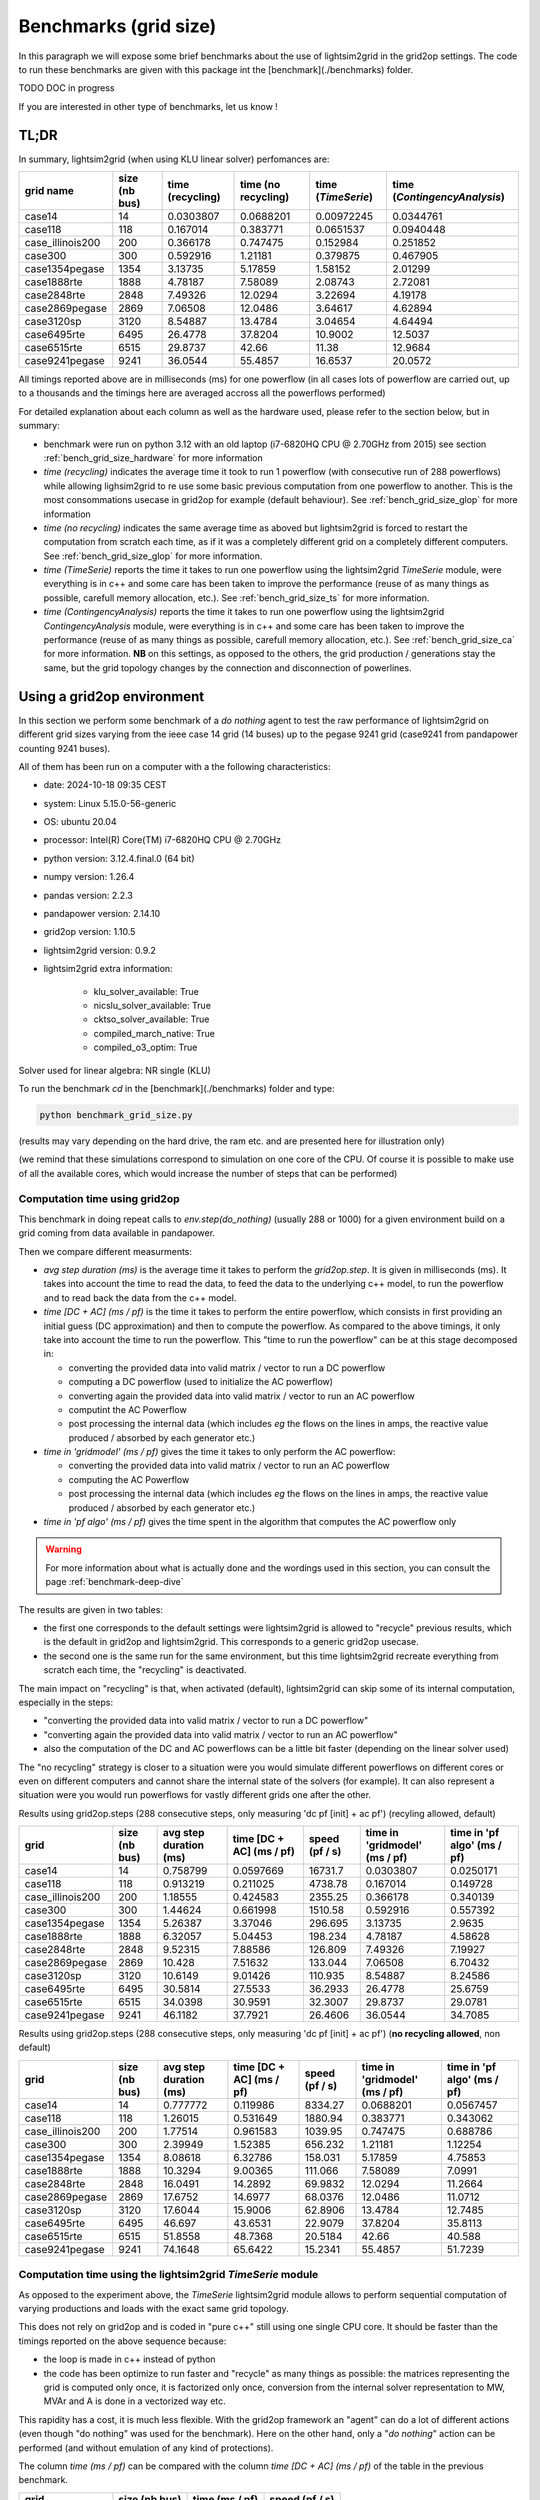 .. _benchmark-grid-size:

Benchmarks (grid size)
======================

In this paragraph we will expose some brief benchmarks about the use of lightsim2grid in the grid2op settings.
The code to run these benchmarks are given with this package int the [benchmark](./benchmarks) folder.

TODO DOC in progress

If you are interested in other type of benchmarks, let us know !

TL;DR
-------

In summary, lightsim2grid (when using KLU linear solver) perfomances are:

================  ===============  ===================  =====================  =====================  ================================    
grid  name         size (nb bus)    time (recycling)    time (no recycling)     time (`TimeSerie`)       time (`ContingencyAnalysis`)    
================  ===============  ===================  =====================  =====================  ================================    
case14                         14         0.0303807          0.0688201               0.00972245                   0.0344761       
case118                       118         0.167014           0.383771                0.0651537                    0.0940448  
case_illinois200              200         0.366178           0.747475                0.152984                     0.251852    
case300                       300         0.592916           1.21181                 0.379875                     0.467905   
case1354pegase               1354         3.13735            5.17859                 1.58152                      2.01299         
case1888rte                  1888         4.78187            7.58089                 2.08743                      2.72081      
case2848rte                  2848         7.49326           12.0294                  3.22694                      4.19178    
case2869pegase               2869         7.06508           12.0486                  3.64617                      4.62894         
case3120sp                   3120         8.54887           13.4784                  3.04654                      4.64494         
case6495rte                  6495        26.4778            37.8204                 10.9002                      12.5037              
case6515rte                  6515        29.8737            42.66                   11.38                        12.9684         
case9241pegase               9241        36.0544            55.4857                 16.6537                      20.0572      
================  ===============  ===================  =====================  =====================  ================================        

All timings reported above are in milliseconds (ms) for one powerflow (in all cases lots of powerflow are carried out, up to a thousands
and the timings here are averaged accross all the powerflows performed)

For detailed explanation about each column as well as the hardware used, please refer to the section below, but in summary:

- benchmark were run on python 3.12 with an old laptop (i7-6820HQ CPU @ 2.70GHz from 2015) see section :ref:`bench_grid_size_hardware`
  for more information
- `time (recycling)` indicates the average time it took to run 1 powerflow (with consecutive run of 288 powerflows)
  while allowing lighsim2grid to re use some basic previous computation from one powerflow to another. This is the most consommations
  usecase in grid2op for example (default behaviour). See :ref:`bench_grid_size_glop` for more information
- `time (no recycling)` indicates the same average time as aboved but lightsim2grid is forced to restart the 
  computation from scratch each time, as if it was a completely different grid on a completely different computers. 
  See :ref:`bench_grid_size_glop` for more information.
- `time (TimeSerie)` reports the time it takes to run one powerflow using the lightsim2grid `TimeSerie` module, were 
  everything is in c++ and some care has been taken to improve the performance (reuse of as many things as possible, 
  carefull memory allocation, etc.). See :ref:`bench_grid_size_ts` for more information.
- `time (ContingencyAnalysis)` reports the time it takes to run one powerflow using the lightsim2grid `ContingencyAnalysis` module, were 
  everything is in c++ and some care has been taken to improve the performance (reuse of as many things as possible, 
  carefull memory allocation, etc.). See :ref:`bench_grid_size_ca` for more information. **NB** on this settings, 
  as opposed to the others, the grid production / generations stay the same, but the grid topology changes by the
  connection and disconnection of powerlines.

.. _bench_grid_size_hardware:

Using a grid2op environment
----------------------------
In this section we perform some benchmark of a `do nothing` agent to test the raw performance of lightsim2grid
on different grid sizes varying from the ieee case 14 grid (14 buses) up to the pegase 9241 grid (case9241 from pandapower
counting 9241 buses).

All of them has been run on a computer with a the following characteristics:

- date: 2024-10-18 09:35  CEST
- system: Linux 5.15.0-56-generic
- OS: ubuntu 20.04
- processor: Intel(R) Core(TM) i7-6820HQ CPU @ 2.70GHz
- python version: 3.12.4.final.0 (64 bit)
- numpy version: 1.26.4
- pandas version: 2.2.3
- pandapower version: 2.14.10
- grid2op version: 1.10.5
- lightsim2grid version: 0.9.2
- lightsim2grid extra information: 

	- klu_solver_available: True 
	- nicslu_solver_available: True 
	- cktso_solver_available: True 
	- compiled_march_native: True 
	- compiled_o3_optim: True 

Solver used for linear algebra: NR single (KLU)


To run the benchmark `cd` in the [benchmark](./benchmarks) folder and type:

.. code-block:: bash

    python benchmark_grid_size.py

(results may vary depending on the hard drive, the ram etc. and are presented here for illustration only)

(we remind that these simulations correspond to simulation on one core of the CPU. Of course it is possible to
make use of all the available cores, which would increase the number of steps that can be performed)

.. _bench_grid_size_glop:

Computation time using grid2op
~~~~~~~~~~~~~~~~~~~~~~~~~~~~~~~~~~~~~~

This benchmark in doing repeat calls to `env.step(do_nothing)` (usually 288 or 1000) for a given environment build 
on a grid coming from data available in pandapower.

Then we compare different measurments:

- `avg step duration (ms)` is the average time it takes to perform the `grid2op.step`. It is given in milliseconds (ms).
  It takes into account the time to read the data, to feed the data to the underlying c++ model, to run the powerflow
  and to read back the data from the c++ model.
- `time [DC + AC] (ms / pf)` is the time it takes to perform the entire powerflow, which consists in first 
  providing an initial guess (DC approximation) and then to compute the powerflow. As compared to the 
  above timings, it only take into account the time to run the powerflow. This "time to run the powerflow" 
  can be at this stage decomposed in:

  - converting the provided data into valid matrix / vector to run a DC powerflow
  - computing a DC powerflow (used to initialize the AC powerflow)
  - converting again the provided data into valid matrix / vector to run an AC powerflow
  - computint the AC Powerflow
  - post processing the internal data (which includes *eg* the flows on the lines in amps, the reactive value
    produced / absorbed by each generator etc.)

- `time in 'gridmodel' (ms / pf)` gives the time it takes to only perform the AC powerflow:

  - converting the provided data into valid matrix / vector to run an AC powerflow
  - computing the AC Powerflow
  - post processing the internal data (which includes *eg* the flows on the lines in amps, the reactive value
    produced / absorbed by each generator etc.)
    
- `time in 'pf algo' (ms / pf)` gives the time spent in the algorithm that computes the AC powerflow only

.. warning::
  For more information about what is actually done and the wordings used in this section, 
  you can consult the page :ref:`benchmark-deep-dive`
  
The results are given in two tables:

- the first one corresponds to the default settings were lightsim2grid is allowed to "recycle" previous
  results, which is the default in grid2op and lightsim2grid. This corresponds to a generic grid2op usecase.
- the second one is the same run for the same environment, but this time lightsim2grid recreate everything from
  scratch each time, the "recycling" is deactivated.

The main impact on "recycling" is that, when activated (default), lightsim2grid can skip some of its internal 
computation, especially in the steps:

- "converting the provided data into valid matrix / vector to run a DC powerflow"
- "converting again the provided data into valid matrix / vector to run an AC powerflow"
- also the computation of the DC and AC powerflows can be a little bit faster (depending on the linear solver used)

The "no recycling" strategy is closer to a situation were you would simulate different powerflows on 
different cores or even  on different computers and cannot share the internal state of the solvers (for example). 
It can also represent a situation were you would run powerflows for vastly different grids one after 
the other.


Results using grid2op.steps (288 consecutive steps, only measuring 'dc pf [init] + ac pf') (recyling allowed, default)

================  ===============  ========================  ==========================  ================  ===============================  =============================
grid                size (nb bus)    avg step duration (ms)    time [DC + AC] (ms / pf)    speed (pf / s)    time in 'gridmodel' (ms / pf)    time in 'pf algo' (ms / pf)
================  ===============  ========================  ==========================  ================  ===============================  =============================
case14                         14                  0.758799                   0.0597669        16731.7                           0.0303807                      0.0250171
case118                       118                  0.913219                   0.211025          4738.78                          0.167014                       0.149728
case_illinois200              200                  1.18555                    0.424583          2355.25                          0.366178                       0.340139
case300                       300                  1.44624                    0.661998          1510.58                          0.592916                       0.557392
case1354pegase               1354                  5.26387                    3.37046            296.695                         3.13735                        2.9635
case1888rte                  1888                  6.32057                    5.04453            198.234                         4.78187                        4.58628
case2848rte                  2848                  9.52315                    7.88586            126.809                         7.49326                        7.19927
case2869pegase               2869                 10.428                      7.51632            133.044                         7.06508                        6.70432
case3120sp                   3120                 10.6149                     9.01426            110.935                         8.54887                        8.24586
case6495rte                  6495                 30.5814                    27.5533              36.2933                       26.4778                        25.6759
case6515rte                  6515                 34.0398                    30.9591              32.3007                       29.8737                        29.0781
case9241pegase               9241                 46.1182                    37.7921              26.4606                       36.0544                        34.7085
================  ===============  ========================  ==========================  ================  ===============================  =============================

Results using grid2op.steps (288 consecutive steps, only measuring 'dc pf [init] + ac pf') (**no recycling allowed**, non default)

================  ===============  ========================  ==========================  ================  ===============================  =============================
grid                size (nb bus)    avg step duration (ms)    time [DC + AC] (ms / pf)    speed (pf / s)    time in 'gridmodel' (ms / pf)    time in 'pf algo' (ms / pf)
================  ===============  ========================  ==========================  ================  ===============================  =============================
case14                         14                  0.777772                    0.119986         8334.27                          0.0688201                      0.0567457
case118                       118                  1.26015                     0.531649         1880.94                          0.383771                       0.343062
case_illinois200              200                  1.77514                     0.961583         1039.95                          0.747475                       0.688786
case300                       300                  2.39949                     1.52385           656.232                         1.21181                        1.12254
case1354pegase               1354                  8.08618                     6.32786           158.031                         5.17859                        4.75853
case1888rte                  1888                 10.3294                      9.00365           111.066                         7.58089                        7.0991
case2848rte                  2848                 16.0491                     14.2892             69.9832                       12.0294                        11.2664
case2869pegase               2869                 17.6752                     14.6977             68.0376                       12.0486                        11.0712
case3120sp                   3120                 17.6044                     15.9006             62.8906                       13.4784                        12.7485
case6495rte                  6495                 46.697                      43.6531             22.9079                       37.8204                        35.8113
case6515rte                  6515                 51.8558                     48.7368             20.5184                       42.66                          40.588
case9241pegase               9241                 74.1648                     65.6422             15.2341                       55.4857                        51.7239
================  ===============  ========================  ==========================  ================  ===============================  =============================


.. _bench_grid_size_ts:

Computation time using the lightsim2grid `TimeSerie` module
~~~~~~~~~~~~~~~~~~~~~~~~~~~~~~~~~~~~~~~~~~~~~~~~~~~~~~~~~~~~~~~~~~~~~~~~~~~~

As opposed to the experiment above, the `TimeSerie` lightsim2grid module allows to perform sequential computation
of varying productions and loads with the exact same grid topology.

This does not rely on grid2op and is coded in "pure c++" still using one single CPU core. It should be faster than 
the timings reported on the above sequence because:

- the loop is made in c++ instead of python
- the code has been optimize to run faster and "recycle" as many things as possible: the 
  matrices representing the grid is computed only once, it is factorized only once, 
  conversion from the internal solver representation to MW, MVAr and A is done in 
  a vectorized way etc.

This rapidity has a cost, it is much less flexible. With the grid2op framework an "agent"
can do a lot of different actions (even though "do nothing" was used for the benchmark). Here
on the other hand, only a "*do nothing*" action can be performed (and without emulation of
any kind of protections).

The column `time (ms / pf)` can be compared with the column `time [DC + AC] (ms / pf)` of the 
table in the previous benchmark.

================  ===============  ================  ================
grid                size (nb bus)    time (ms / pf)    speed (pf / s)
================  ===============  ================  ================
case14                         14        0.00972245       102855
case118                       118        0.0651537         15348.3
case_illinois200              200        0.152984           6536.64
case300                       300        0.379875           2632.45
case1354pegase               1354        1.58152             632.305
case1888rte                  1888        2.08743             479.059
case2848rte                  2848        3.22694             309.891
case2869pegase               2869        3.64617             274.26
case3120sp                   3120        3.04654             328.241
case6495rte                  6495       10.9002               91.7417
case6515rte                  6515       11.38                 87.8737
case9241pegase               9241       16.6537               60.0467
================  ===============  ================  ================

.. _bench_grid_size_ca:

Computation time using the lightsim2grid `ContingencyAnalysis` module
~~~~~~~~~~~~~~~~~~~~~~~~~~~~~~~~~~~~~~~~~~~~~~~~~~~~~~~~~~~~~~~~~~~~~~~~~~~~

As opposed to the benchmarks reported in the previous two sections, this benchmark 
is focused on the `ContingencyAnalysis` lightsim2grid module.

A "contingency analysis" is often carried out in power system. The objective is
to assess whether or not the current grid state is safe if one (or more)
powerline would be disconnected. It uses the same 
productions / consommations for each computation. Each time it disconnects
one or more powerlines, run the powerflow and then stores the results.

For this benchmark we focus on disconnecting only one powerline (though 
lightsim2grid offers the possibility to disconnect as many as you want) with 
a limit on 1000 contingency simulated (even for grid were there would be 
more than 1000 powerlines / trafos to disconnect we limit the computation to 
only 1000).

================  ===============  ===================  ===================
grid                size (nb bus)    time (ms / cont.)    speed (cont. / s)
================  ===============  ===================  ===================
case14                         14            0.0344761           29005.6
case118                       118            0.0940448           10633.2
case_illinois200              200            0.251852             3970.58
case300                       300            0.467905             2137.18
case1354pegase               1354            2.01299               496.774
case1888rte                  1888            2.72081               367.537
case2848rte                  2848            4.19178               238.562
case2869pegase               2869            4.62894               216.032
case3120sp                   3120            4.64494               215.288
case6495rte                  6495           12.5037                 79.9763
case6515rte                  6515           12.9684                 77.1104
case9241pegase               9241           20.0572                 49.8575
================  ===============  ===================  ===================

